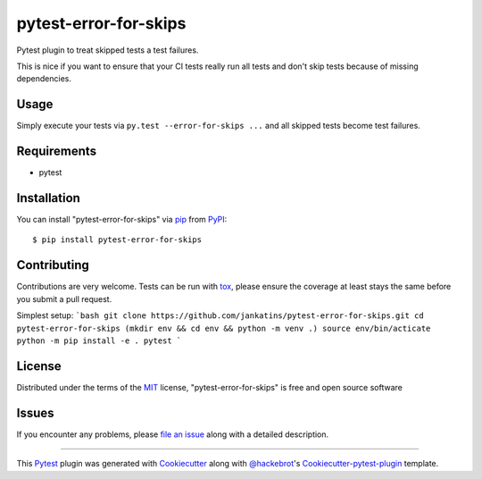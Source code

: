 pytest-error-for-skips
======================

.. image:: https://travis-ci.org/janschulz/pytest-error-for-skips.svg?branch=master
    :target: https://travis-ci.org/janschulz/pytest-error-for-skips
    :alt: See Build Status on Travis CI

.. image:: https://ci.appveyor.com/api/projects/status/github/janschulz/pytest-error-for-skips?branch=master
    :target: https://ci.appveyor.com/project/janschulz/pytest-error-for-skips/branch/master
    :alt: See Build Status on AppVeyor

.. image:: https://readthedocs.org/projects/pytest-plugin-to-treat-skipped-tests-as-errors/badge/?version=latest
	:target: http://pytest-plugin-to-treat-skipped-tests-as-errors.readthedocs.io/en/latest/?badge=latest
	:alt: Documentation Status

.. image:: https://badge.fury.io/py/pytest-error-for-skips.svg
    :target: https://badge.fury.io/py/pytest-error-for-skips
    :alt: PyPI Status

Pytest plugin to treat skipped tests a test failures.

This is nice if you want to ensure that your CI tests really run all tests and
don't skip tests because of missing dependencies.


Usage
-----

Simply execute your tests via ``py.test --error-for-skips ...`` and all skipped
tests become test failures.


Requirements
------------

* pytest


Installation
------------

You can install "pytest-error-for-skips" via `pip`_ from `PyPI`_::

    $ pip install pytest-error-for-skips


Contributing
------------
Contributions are very welcome. Tests can be run with `tox`_, please ensure
the coverage at least stays the same before you submit a pull request.

Simplest setup:
```bash
git clone https://github.com/jankatins/pytest-error-for-skips.git
cd pytest-error-for-skips
(mkdir env && cd env && python -m venv .)
source env/bin/acticate
python -m pip install -e .
pytest
```

License
-------

Distributed under the terms of the `MIT`_ license, "pytest-error-for-skips" is
free and open source software


Issues
------

If you encounter any problems, please `file an issue`_ along with a detailed
description.


----

This `Pytest`_ plugin was generated with `Cookiecutter`_ along with
`@hackebrot`_'s `Cookiecutter-pytest-plugin`_ template.


.. _`Cookiecutter`: https://github.com/audreyr/cookiecutter
.. _`@hackebrot`: https://github.com/hackebrot
.. _`MIT`: http://opensource.org/licenses/MIT
.. _`BSD-3`: http://opensource.org/licenses/BSD-3-Clause
.. _`GNU GPL v3.0`: http://www.gnu.org/licenses/gpl-3.0.txt
.. _`Apache Software License 2.0`: http://www.apache.org/licenses/LICENSE-2.0
.. _`cookiecutter-pytest-plugin`: https://github.com/pytest-dev/cookiecutter-pytest-plugin
.. _`file an issue`: https://github.com/janschulz/pytest-error-for-skips/issues
.. _`pytest`: https://github.com/pytest-dev/pytest
.. _`tox`: https://tox.readthedocs.io/en/latest/
.. _`pip`: https://pypi.python.org/pypi/pip/
.. _`PyPI`: https://pypi.python.org/pypi
